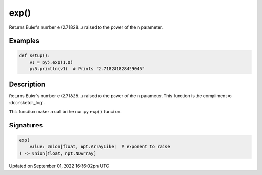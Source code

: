 exp()
=====

Returns Euler's number e (2.71828...) raised to the power of the ``n`` parameter.

Examples
--------

.. raw:: html

    <div class="example-table">

.. raw:: html

    <div class="example-row"><div class="example-cell-image">

.. raw:: html

    </div><div class="example-cell-code">

.. code:: python

    def setup():
        v1 = py5.exp(1.0)
        py5.println(v1)  # Prints "2.718281828459045"

.. raw:: html

    </div></div>

.. raw:: html

    </div>

Description
-----------

Returns Euler's number e (2.71828...) raised to the power of the ``n`` parameter. This function is the compliment to :doc:`sketch_log`.

This function makes a call to the numpy ``exp()`` function.

Signatures
----------

.. code:: python

    exp(
        value: Union[float, npt.ArrayLike]  # exponent to raise
    ) -> Union[float, npt.NDArray]

Updated on September 01, 2022 16:36:02pm UTC

